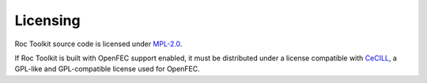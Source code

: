 Licensing
*********

Roc Toolkit source code is licensed under `MPL-2.0 <https://www.mozilla.org/en-US/MPL/2.0/>`_.

If Roc Toolkit is built with OpenFEC support enabled, it must be distributed under a license compatible with `CeCILL <http://openfec.org/patents.html>`_, a GPL-like and GPL-compatible license used for OpenFEC.
